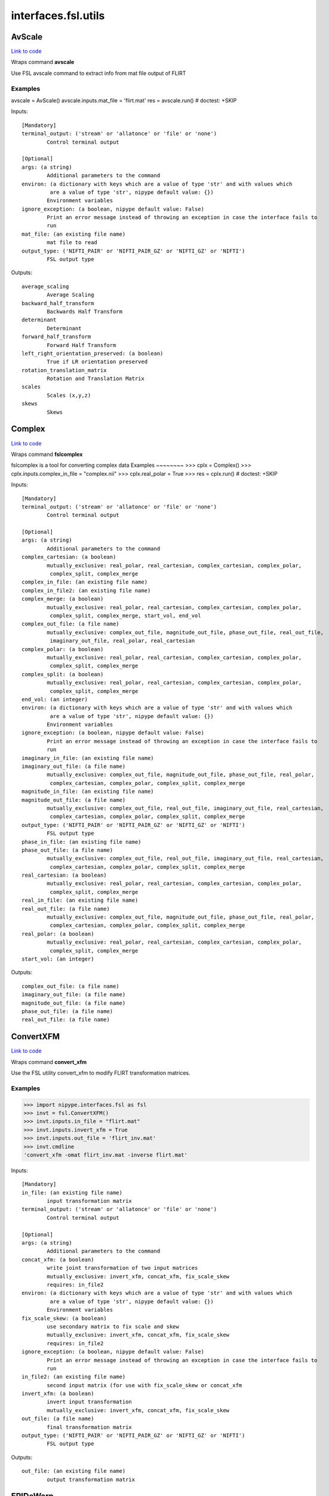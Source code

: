 .. AUTO-GENERATED FILE -- DO NOT EDIT!

interfaces.fsl.utils
====================


.. _nipype.interfaces.fsl.utils.AvScale:


.. index:: AvScale

AvScale
-------

`Link to code <http://github.com/nipy/nipype/tree/9595f272aa4086ea28f7534a8bd05690f60bf6b8/nipype/interfaces/fsl/utils.py#L509>`__

Wraps command **avscale**

Use FSL avscale command to extract info from mat file output of FLIRT

Examples
~~~~~~~~
avscale = AvScale()
avscale.inputs.mat_file = 'flirt.mat'
res = avscale.run()  # doctest: +SKIP

Inputs::

        [Mandatory]
        terminal_output: ('stream' or 'allatonce' or 'file' or 'none')
                Control terminal output

        [Optional]
        args: (a string)
                Additional parameters to the command
        environ: (a dictionary with keys which are a value of type 'str' and with values which
                 are a value of type 'str', nipype default value: {})
                Environment variables
        ignore_exception: (a boolean, nipype default value: False)
                Print an error message instead of throwing an exception in case the interface fails to
                run
        mat_file: (an existing file name)
                mat file to read
        output_type: ('NIFTI_PAIR' or 'NIFTI_PAIR_GZ' or 'NIFTI_GZ' or 'NIFTI')
                FSL output type

Outputs::

        average_scaling
                Average Scaling
        backward_half_transform
                Backwards Half Transform
        determinant
                Determinant
        forward_half_transform
                Forward Half Transform
        left_right_orientation_preserved: (a boolean)
                True if LR orientation preserved
        rotation_translation_matrix
                Rotation and Translation Matrix
        scales
                Scales (x,y,z)
        skews
                Skews

.. _nipype.interfaces.fsl.utils.Complex:


.. index:: Complex

Complex
-------

`Link to code <http://github.com/nipy/nipype/tree/9595f272aa4086ea28f7534a8bd05690f60bf6b8/nipype/interfaces/fsl/utils.py#L1436>`__

Wraps command **fslcomplex**

fslcomplex is a tool for converting complex data
Examples
~~~~~~~~
>>> cplx = Complex()
>>> cplx.inputs.complex_in_file = "complex.nii"
>>> cplx.real_polar = True
>>> res = cplx.run() # doctest: +SKIP

Inputs::

        [Mandatory]
        terminal_output: ('stream' or 'allatonce' or 'file' or 'none')
                Control terminal output

        [Optional]
        args: (a string)
                Additional parameters to the command
        complex_cartesian: (a boolean)
                mutually_exclusive: real_polar, real_cartesian, complex_cartesian, complex_polar,
                 complex_split, complex_merge
        complex_in_file: (an existing file name)
        complex_in_file2: (an existing file name)
        complex_merge: (a boolean)
                mutually_exclusive: real_polar, real_cartesian, complex_cartesian, complex_polar,
                 complex_split, complex_merge, start_vol, end_vol
        complex_out_file: (a file name)
                mutually_exclusive: complex_out_file, magnitude_out_file, phase_out_file, real_out_file,
                 imaginary_out_file, real_polar, real_cartesian
        complex_polar: (a boolean)
                mutually_exclusive: real_polar, real_cartesian, complex_cartesian, complex_polar,
                 complex_split, complex_merge
        complex_split: (a boolean)
                mutually_exclusive: real_polar, real_cartesian, complex_cartesian, complex_polar,
                 complex_split, complex_merge
        end_vol: (an integer)
        environ: (a dictionary with keys which are a value of type 'str' and with values which
                 are a value of type 'str', nipype default value: {})
                Environment variables
        ignore_exception: (a boolean, nipype default value: False)
                Print an error message instead of throwing an exception in case the interface fails to
                run
        imaginary_in_file: (an existing file name)
        imaginary_out_file: (a file name)
                mutually_exclusive: complex_out_file, magnitude_out_file, phase_out_file, real_polar,
                 complex_cartesian, complex_polar, complex_split, complex_merge
        magnitude_in_file: (an existing file name)
        magnitude_out_file: (a file name)
                mutually_exclusive: complex_out_file, real_out_file, imaginary_out_file, real_cartesian,
                 complex_cartesian, complex_polar, complex_split, complex_merge
        output_type: ('NIFTI_PAIR' or 'NIFTI_PAIR_GZ' or 'NIFTI_GZ' or 'NIFTI')
                FSL output type
        phase_in_file: (an existing file name)
        phase_out_file: (a file name)
                mutually_exclusive: complex_out_file, real_out_file, imaginary_out_file, real_cartesian,
                 complex_cartesian, complex_polar, complex_split, complex_merge
        real_cartesian: (a boolean)
                mutually_exclusive: real_polar, real_cartesian, complex_cartesian, complex_polar,
                 complex_split, complex_merge
        real_in_file: (an existing file name)
        real_out_file: (a file name)
                mutually_exclusive: complex_out_file, magnitude_out_file, phase_out_file, real_polar,
                 complex_cartesian, complex_polar, complex_split, complex_merge
        real_polar: (a boolean)
                mutually_exclusive: real_polar, real_cartesian, complex_cartesian, complex_polar,
                 complex_split, complex_merge
        start_vol: (an integer)

Outputs::

        complex_out_file: (a file name)
        imaginary_out_file: (a file name)
        magnitude_out_file: (a file name)
        phase_out_file: (a file name)
        real_out_file: (a file name)

.. _nipype.interfaces.fsl.utils.ConvertXFM:


.. index:: ConvertXFM

ConvertXFM
----------

`Link to code <http://github.com/nipy/nipype/tree/9595f272aa4086ea28f7534a8bd05690f60bf6b8/nipype/interfaces/fsl/utils.py#L974>`__

Wraps command **convert_xfm**

Use the FSL utility convert_xfm to modify FLIRT transformation matrices.

Examples
~~~~~~~~
>>> import nipype.interfaces.fsl as fsl
>>> invt = fsl.ConvertXFM()
>>> invt.inputs.in_file = "flirt.mat"
>>> invt.inputs.invert_xfm = True
>>> invt.inputs.out_file = 'flirt_inv.mat'
>>> invt.cmdline
'convert_xfm -omat flirt_inv.mat -inverse flirt.mat'

Inputs::

        [Mandatory]
        in_file: (an existing file name)
                input transformation matrix
        terminal_output: ('stream' or 'allatonce' or 'file' or 'none')
                Control terminal output

        [Optional]
        args: (a string)
                Additional parameters to the command
        concat_xfm: (a boolean)
                write joint transformation of two input matrices
                mutually_exclusive: invert_xfm, concat_xfm, fix_scale_skew
                requires: in_file2
        environ: (a dictionary with keys which are a value of type 'str' and with values which
                 are a value of type 'str', nipype default value: {})
                Environment variables
        fix_scale_skew: (a boolean)
                use secondary matrix to fix scale and skew
                mutually_exclusive: invert_xfm, concat_xfm, fix_scale_skew
                requires: in_file2
        ignore_exception: (a boolean, nipype default value: False)
                Print an error message instead of throwing an exception in case the interface fails to
                run
        in_file2: (an existing file name)
                second input matrix (for use with fix_scale_skew or concat_xfm
        invert_xfm: (a boolean)
                invert input transformation
                mutually_exclusive: invert_xfm, concat_xfm, fix_scale_skew
        out_file: (a file name)
                final transformation matrix
        output_type: ('NIFTI_PAIR' or 'NIFTI_PAIR_GZ' or 'NIFTI_GZ' or 'NIFTI')
                FSL output type

Outputs::

        out_file: (an existing file name)
                output transformation matrix

.. _nipype.interfaces.fsl.utils.EPIDeWarp:


.. index:: EPIDeWarp

EPIDeWarp
---------

`Link to code <http://github.com/nipy/nipype/tree/9595f272aa4086ea28f7534a8bd05690f60bf6b8/nipype/interfaces/fsl/utils.py#L1161>`__

Wraps command **epidewarp.fsl**

Wraps fieldmap unwarping script from Freesurfer's epidewarp.fsl_

Examples
~~~~~~~~
>>> dewarp = EPIDeWarp()
>>> dewarp.inputs.epi_file = "functional.nii"
>>> dewarp.inputs.mag_file = "magnitude.nii"
>>> dewarp.inputs.dph_file = "phase.nii"
>>> res = dewarp.run() # doctest: +SKIP

References
~~~~~~~~~~
_epidewarp.fsl: http://surfer.nmr.mgh.harvard.edu/fswiki/epidewarp.fsl

Inputs::

        [Mandatory]
        dph_file: (an existing file name)
                Phase file assumed to be scaled from 0 to 4095
        mag_file: (an existing file name)
                Magnitude file
        terminal_output: ('stream' or 'allatonce' or 'file' or 'none')
                Control terminal output

        [Optional]
        args: (a string)
                Additional parameters to the command
        cleanup: (a boolean)
                cleanup
        environ: (a dictionary with keys which are a value of type 'str' and with values which
                 are a value of type 'str', nipype default value: {})
                Environment variables
        epidw: (a string)
                dewarped epi volume
        esp: (a float, nipype default value: 0.58)
                EPI echo spacing
        exfdw: (a string)
                dewarped example func volume
        ignore_exception: (a boolean, nipype default value: False)
                Print an error message instead of throwing an exception in case the interface fails to
                run
        nocleanup: (a boolean, nipype default value: True)
                no cleanup
        output_type: ('NIFTI_PAIR' or 'NIFTI_PAIR_GZ' or 'NIFTI_GZ' or 'NIFTI')
                FSL output type
        sigma: (an integer, nipype default value: 2)
                2D spatial gaussing smoothing                        stdev (default = 2mm)
        tediff: (a float, nipype default value: 2.46)
                difference in B0 field map TEs
        tmpdir: (a string)
                tmpdir
        vsm: (a string)
                voxel shift map

Outputs::

        exf_mask: (a file name)
                Mask from example functional volume
        exfdw: (a file name)
                dewarped functional volume example
        unwarped_file: (a file name)
                unwarped epi file
        vsm_file: (a file name)
                voxel shift map

.. _nipype.interfaces.fsl.utils.ExtractROI:


.. index:: ExtractROI

ExtractROI
----------

`Link to code <http://github.com/nipy/nipype/tree/9595f272aa4086ea28f7534a8bd05690f60bf6b8/nipype/interfaces/fsl/utils.py#L191>`__

Wraps command **fslroi**

Uses FSL Fslroi command to extract region of interest (ROI)
from an image.

You can a) take a 3D ROI from a 3D data set (or if it is 4D, the
same ROI is taken from each time point and a new 4D data set is
created), b) extract just some time points from a 4D data set, or
c) control time and space limits to the ROI.  Note that the
arguments are minimum index and size (not maximum index).  So to
extract voxels 10 to 12 inclusive you would specify 10 and 3 (not
10 and 12).

Examples
~~~~~~~~

>>> from nipype.interfaces.fsl import ExtractROI
>>> from nipype.testing import anatfile
>>> fslroi = ExtractROI(in_file=anatfile, roi_file='bar.nii', t_min=0, t_size=1)
>>> fslroi.cmdline == 'fslroi %s bar.nii 0 1'%anatfile
True

Inputs::

        [Mandatory]
        in_file: (an existing file name)
                input file
        terminal_output: ('stream' or 'allatonce' or 'file' or 'none')
                Control terminal output

        [Optional]
        args: (a string)
                Additional parameters to the command
        crop_list: (a list of items which are a tuple of the form: (an integer, an integer))
                mutually_exclusive: x_min, x_size, y_min, y_size, z_min, z_size, t_min, t_size
        environ: (a dictionary with keys which are a value of type 'str' and with values which
                 are a value of type 'str', nipype default value: {})
                Environment variables
        ignore_exception: (a boolean, nipype default value: False)
                Print an error message instead of throwing an exception in case the interface fails to
                run
        output_type: ('NIFTI_PAIR' or 'NIFTI_PAIR_GZ' or 'NIFTI_GZ' or 'NIFTI')
                FSL output type
        roi_file: (a file name)
                output file
        t_min: (an integer)
        t_size: (an integer)
        x_min: (an integer)
        x_size: (an integer)
        y_min: (an integer)
        y_size: (an integer)
        z_min: (an integer)
        z_size: (an integer)

Outputs::

        roi_file: (an existing file name)

.. _nipype.interfaces.fsl.utils.FilterRegressor:


.. index:: FilterRegressor

FilterRegressor
---------------

`Link to code <http://github.com/nipy/nipype/tree/9595f272aa4086ea28f7534a8bd05690f60bf6b8/nipype/interfaces/fsl/utils.py#L381>`__

Wraps command **fsl_regfilt**

Data de-noising by regressing out part of a design matrix

Uses simple OLS regression on 4D images

Inputs::

        [Mandatory]
        design_file: (an existing file name)
                name of the matrix with time courses (e.g. GLM design or MELODIC mixing matrix)
        filter_all: (a boolean)
                use all columns in the design file in denoising
                mutually_exclusive: filter_columns
        filter_columns: (a list of items which are an integer)
                (1-based) column indices to filter out of the data
                mutually_exclusive: filter_all
        in_file: (an existing file name)
                input file name (4D image)
        terminal_output: ('stream' or 'allatonce' or 'file' or 'none')
                Control terminal output

        [Optional]
        args: (a string)
                Additional parameters to the command
        environ: (a dictionary with keys which are a value of type 'str' and with values which
                 are a value of type 'str', nipype default value: {})
                Environment variables
        ignore_exception: (a boolean, nipype default value: False)
                Print an error message instead of throwing an exception in case the interface fails to
                run
        mask: (an existing file name)
                mask image file name
        out_file: (a file name)
                output file name for the filtered data
        out_vnscales: (a boolean)
                output scaling factors for variance normalization
        output_type: ('NIFTI_PAIR' or 'NIFTI_PAIR_GZ' or 'NIFTI_GZ' or 'NIFTI')
                FSL output type
        var_norm: (a boolean)
                perform variance-normalization on data

Outputs::

        out_file: (an existing file name)
                output file name for the filtered data

.. _nipype.interfaces.fsl.utils.ImageMaths:


.. index:: ImageMaths

ImageMaths
----------

`Link to code <http://github.com/nipy/nipype/tree/9595f272aa4086ea28f7534a8bd05690f60bf6b8/nipype/interfaces/fsl/utils.py#L314>`__

Wraps command **fslmaths**

Use FSL fslmaths command to allow mathematical manipulation of images

`FSL info <http://www.fmrib.ox.ac.uk/fslcourse/lectures/practicals/intro/index.htm#fslutils>`_

Examples
~~~~~~~~

>>> from nipype.interfaces import fsl
>>> from nipype.testing import anatfile
>>> maths = fsl.ImageMaths(in_file=anatfile, op_string= '-add 5',                                out_file='foo_maths.nii')
>>> maths.cmdline == 'fslmaths %s -add 5 foo_maths.nii'%anatfile
True

Inputs::

        [Mandatory]
        in_file: (an existing file name)
        terminal_output: ('stream' or 'allatonce' or 'file' or 'none')
                Control terminal output

        [Optional]
        args: (a string)
                Additional parameters to the command
        environ: (a dictionary with keys which are a value of type 'str' and with values which
                 are a value of type 'str', nipype default value: {})
                Environment variables
        ignore_exception: (a boolean, nipype default value: False)
                Print an error message instead of throwing an exception in case the interface fails to
                run
        in_file2: (an existing file name)
        op_string: (a string)
                string defining the operation, i. e. -add
        out_data_type: ('char' or 'short' or 'int' or 'float' or 'double' or 'input')
                output datatype, one of (char, short, int, float, double, input)
        out_file: (a file name)
        output_type: ('NIFTI_PAIR' or 'NIFTI_PAIR_GZ' or 'NIFTI_GZ' or 'NIFTI')
                FSL output type
        suffix: (a string)
                out_file suffix

Outputs::

        out_file: (an existing file name)

.. _nipype.interfaces.fsl.utils.ImageMeants:


.. index:: ImageMeants

ImageMeants
-----------

`Link to code <http://github.com/nipy/nipype/tree/9595f272aa4086ea28f7534a8bd05690f60bf6b8/nipype/interfaces/fsl/utils.py#L61>`__

Wraps command **fslmeants**

Use fslmeants for printing the average timeseries (intensities) to
the screen (or saves to a file). The average is taken over all voxels in the
mask (or all voxels in the image if no mask is specified)

Inputs::

        [Mandatory]
        in_file: (an existing file name)
                input file for computing the average timeseries
        terminal_output: ('stream' or 'allatonce' or 'file' or 'none')
                Control terminal output

        [Optional]
        args: (a string)
                Additional parameters to the command
        eig: (a boolean)
                calculate Eigenvariate(s) instead of mean (output will have 0 mean)
        environ: (a dictionary with keys which are a value of type 'str' and with values which
                 are a value of type 'str', nipype default value: {})
                Environment variables
        ignore_exception: (a boolean, nipype default value: False)
                Print an error message instead of throwing an exception in case the interface fails to
                run
        mask: (an existing file name)
                input 3D mask
        nobin: (a boolean)
                do not binarise the mask for calculation of Eigenvariates
        order: (an integer, nipype default value: 1)
                select number of Eigenvariates
        out_file: (a file name)
                name of output text matrix
        output_type: ('NIFTI_PAIR' or 'NIFTI_PAIR_GZ' or 'NIFTI_GZ' or 'NIFTI')
                FSL output type
        show_all: (a boolean)
                show all voxel time series (within mask) instead of averaging
        spatial_coord: (a list of items which are an integer)
                <x y z> requested spatial coordinate (instead of mask)
        transpose: (a boolean)
                output results in transpose format (one row per voxel/mean)
        use_mm: (a boolean)
                use mm instead of voxel coordinates (for -c option)

Outputs::

        out_file: (an existing file name)
                path/name of output text matrix

.. _nipype.interfaces.fsl.utils.ImageStats:


.. index:: ImageStats

ImageStats
----------

`Link to code <http://github.com/nipy/nipype/tree/9595f272aa4086ea28f7534a8bd05690f60bf6b8/nipype/interfaces/fsl/utils.py#L434>`__

Wraps command **fslstats**

Use FSL fslstats command to calculate stats from images

`FSL info <http://www.fmrib.ox.ac.uk/fslcourse/lectures/practicals/intro/index.htm#fslutils>`_

Examples
~~~~~~~~

>>> from nipype.interfaces.fsl import ImageStats
>>> from nipype.testing import funcfile
>>> stats = ImageStats(in_file=funcfile, op_string= '-M')
>>> stats.cmdline == 'fslstats %s -M'%funcfile
True

Inputs::

        [Mandatory]
        in_file: (an existing file name)
                input file to generate stats of
        op_string: (a string)
                string defining the operation, options are applied in order, e.g. -M -l 10 -M will
                report the non-zero mean, apply athreshold and then report the new nonzero mean
        terminal_output: ('stream' or 'allatonce' or 'file' or 'none')
                Control terminal output

        [Optional]
        args: (a string)
                Additional parameters to the command
        environ: (a dictionary with keys which are a value of type 'str' and with values which
                 are a value of type 'str', nipype default value: {})
                Environment variables
        ignore_exception: (a boolean, nipype default value: False)
                Print an error message instead of throwing an exception in case the interface fails to
                run
        mask_file: (an existing file name)
                mask file used for option -k %s
        output_type: ('NIFTI_PAIR' or 'NIFTI_PAIR_GZ' or 'NIFTI_GZ' or 'NIFTI')
                FSL output type
        split_4d: (a boolean)
                give a separate output line for each 3D volume of a 4D timeseries

Outputs::

        out_stat
                stats output

.. _nipype.interfaces.fsl.utils.InvWarp:


.. index:: InvWarp

InvWarp
-------

`Link to code <http://github.com/nipy/nipype/tree/9595f272aa4086ea28f7534a8bd05690f60bf6b8/nipype/interfaces/fsl/utils.py#L1352>`__

Wraps command **invwarp**

Use FSL Invwarp to inverse a FNIRT warp

Examples
>>> from nipype.interfaces.fsl import InvWarp
>>> invwarp = InvWarp()
>>> invwarp.inputs.warp = "struct2mni.nii"
>>> invwarp.inputs.reference = "anatomical.nii"
>>> invwarp.inputs.inverse_warp = "mni2t1.nii"
>>> res = invwarp.run() # doctest: +SKIP
~~~

Inputs::

        [Mandatory]
        reference: (an existing file name)
                Name of a file in target space. Note that the target space is now different from the
                target space that was used to create the --warp file. It would typically be the file
                that was specified with the --in argument when running fnirt.
        terminal_output: ('stream' or 'allatonce' or 'file' or 'none')
                Control terminal output
        warp: (an existing file name)
                Name of file containing warp-coefficients/fields. This would typically be the output
                from the --cout switch of fnirt (but can also use fields, like the output from --fout).

        [Optional]
        absolute: (a boolean)
                If set it indicates that the warps in --warp should be interpreted as absolute, provided
                that it is not created by fnirt (which always uses relative warps). If set it also
                indicates that the output --out should be absolute.
                mutually_exclusive: r, e, l, a, t, i, v, e
        args: (a string)
                Additional parameters to the command
        environ: (a dictionary with keys which are a value of type 'str' and with values which
                 are a value of type 'str', nipype default value: {})
                Environment variables
        ignore_exception: (a boolean, nipype default value: False)
                Print an error message instead of throwing an exception in case the interface fails to
                run
        inverse_warp: (an existing file name)
                Name of output file, containing warps that are the "reverse" of those in --warp. This
                will be a field-file (rather than a file of spline coefficients), and it will have any
                affine component included as part of the displacements.
        jacobian_max: (a float)
                Maximum acceptable Jacobian value for constraint (default 100.0)
        jacobian_min: (a float)
                Minimum acceptable Jacobian value for constraint (default 0.01)
        niter: (an integer)
                Determines how many iterations of the gradient-descent search that should be run.
        noconstraint: (a boolean)
                Do not apply Jacobian constraint
        output_type: ('NIFTI_PAIR' or 'NIFTI_PAIR_GZ' or 'NIFTI_GZ' or 'NIFTI')
                FSL output type
        regularise: (a float)
                Regularisation strength (deafult=1.0).
        relative: (a boolean)
                If set it indicates that the warps in --warp should be interpreted as relative. I.e. the
                values in --warp are displacements from the coordinates in the --ref space. If set it
                also indicates that the output --out should be relative.
                mutually_exclusive: a, b, s, o, l, u, t, e

Outputs::

        inverse_warp: (an existing file name)
                Name of output file, containing warps that are the "reverse" of those in --warp.

.. _nipype.interfaces.fsl.utils.Merge:


.. index:: Merge

Merge
-----

`Link to code <http://github.com/nipy/nipype/tree/9595f272aa4086ea28f7534a8bd05690f60bf6b8/nipype/interfaces/fsl/utils.py#L142>`__

Wraps command **fslmerge**

Use fslmerge to concatenate images

Inputs::

        [Mandatory]
        dimension: ('t' or 'x' or 'y' or 'z')
                dimension along which the file will be merged
        in_files: (a list of items which are an existing file name)
        terminal_output: ('stream' or 'allatonce' or 'file' or 'none')
                Control terminal output

        [Optional]
        args: (a string)
                Additional parameters to the command
        environ: (a dictionary with keys which are a value of type 'str' and with values which
                 are a value of type 'str', nipype default value: {})
                Environment variables
        ignore_exception: (a boolean, nipype default value: False)
                Print an error message instead of throwing an exception in case the interface fails to
                run
        merged_file: (a file name)
        output_type: ('NIFTI_PAIR' or 'NIFTI_PAIR_GZ' or 'NIFTI_GZ' or 'NIFTI')
                FSL output type

Outputs::

        merged_file: (an existing file name)

.. _nipype.interfaces.fsl.utils.Overlay:


.. index:: Overlay

Overlay
-------

`Link to code <http://github.com/nipy/nipype/tree/9595f272aa4086ea28f7534a8bd05690f60bf6b8/nipype/interfaces/fsl/utils.py#L598>`__

Wraps command **overlay**

Use FSL's overlay command to combine background and statistical images into one volume

Examples
~~~~~~~~
>>> from nipype.interfaces import fsl
>>> combine = fsl.Overlay()
>>> combine.inputs.background_image = 'mean_func.nii.gz'
>>> combine.inputs.auto_thresh_bg = True
>>> combine.inputs.stat_image = 'zstat1.nii.gz'
>>> combine.inputs.stat_thresh = (3.5, 10)
>>> combine.inputs.show_negative_stats = True
>>> res = combine.run() #doctest: +SKIP

Inputs::

        [Mandatory]
        auto_thresh_bg: (a boolean)
                automatically threhsold the background image
                mutually_exclusive: auto_thresh_bg, full_bg_range, bg_thresh
        background_image: (an existing file name)
                image to use as background
        bg_thresh: (a tuple of the form: (a float, a float))
                min and max values for background intensity
                mutually_exclusive: auto_thresh_bg, full_bg_range, bg_thresh
        full_bg_range: (a boolean)
                use full range of background image
                mutually_exclusive: auto_thresh_bg, full_bg_range, bg_thresh
        stat_image: (an existing file name)
                statistical image to overlay in color
        stat_thresh: (a tuple of the form: (a float, a float))
                min and max values for the statistical overlay
        terminal_output: ('stream' or 'allatonce' or 'file' or 'none')
                Control terminal output

        [Optional]
        args: (a string)
                Additional parameters to the command
        environ: (a dictionary with keys which are a value of type 'str' and with values which
                 are a value of type 'str', nipype default value: {})
                Environment variables
        ignore_exception: (a boolean, nipype default value: False)
                Print an error message instead of throwing an exception in case the interface fails to
                run
        out_file: (a file name)
                combined image volume
        out_type: ('float' or 'int', nipype default value: float)
                write output with float or int
        output_type: ('NIFTI_PAIR' or 'NIFTI_PAIR_GZ' or 'NIFTI_GZ' or 'NIFTI')
                FSL output type
        show_negative_stats: (a boolean)
                display negative statistics in overlay
                mutually_exclusive: stat_image2
        stat_image2: (an existing file name)
                second statistical image to overlay in color
                mutually_exclusive: show_negative_stats
        stat_thresh2: (a tuple of the form: (a float, a float))
                min and max values for second statistical overlay
        transparency: (a boolean, nipype default value: True)
                make overlay colors semi-transparent
        use_checkerboard: (a boolean)
                use checkerboard mask for overlay

Outputs::

        out_file: (an existing file name)
                combined image volume

.. _nipype.interfaces.fsl.utils.PlotMotionParams:


.. index:: PlotMotionParams

PlotMotionParams
----------------

`Link to code <http://github.com/nipy/nipype/tree/9595f272aa4086ea28f7534a8bd05690f60bf6b8/nipype/interfaces/fsl/utils.py#L867>`__

Wraps command **fsl_tsplot**

Use fsl_tsplot to plot the estimated motion parameters from a realignment program.

Examples
~~~~~~~~
>>> import nipype.interfaces.fsl as fsl
>>> plotter = fsl.PlotMotionParams()
>>> plotter.inputs.in_file = 'functional.par'
>>> plotter.inputs.in_source = 'fsl'
>>> plotter.inputs.plot_type = 'rotations'
>>> res = plotter.run() #doctest: +SKIP

Notes
~~~~~
The 'in_source' attribute determines the order of columns that are expected in the
source file.  FSL prints motion parameters in the order rotations, translations,
while SPM prints them in the opposite order.  This interface should be able to
plot timecourses of motion parameters generated from other sources as long as
they fall under one of these two patterns.  For more flexibilty, see the
:class:`fsl.PlotTimeSeries` interface.

Inputs::

        [Mandatory]
        in_file: (an existing file name or a list of items which are an existing file name)
                file with motion parameters
        in_source: ('spm' or 'fsl')
                which program generated the motion parameter file - fsl, spm
        plot_type: ('rotations' or 'translations' or 'displacement')
                which motion type to plot - rotations, translations, displacement
        terminal_output: ('stream' or 'allatonce' or 'file' or 'none')
                Control terminal output

        [Optional]
        args: (a string)
                Additional parameters to the command
        environ: (a dictionary with keys which are a value of type 'str' and with values which
                 are a value of type 'str', nipype default value: {})
                Environment variables
        ignore_exception: (a boolean, nipype default value: False)
                Print an error message instead of throwing an exception in case the interface fails to
                run
        out_file: (a file name)
                image to write
        output_type: ('NIFTI_PAIR' or 'NIFTI_PAIR_GZ' or 'NIFTI_GZ' or 'NIFTI')
                FSL output type
        plot_size: (a tuple of the form: (an integer, an integer))
                plot image height and width

Outputs::

        out_file: (an existing file name)
                image to write

.. _nipype.interfaces.fsl.utils.PlotTimeSeries:


.. index:: PlotTimeSeries

PlotTimeSeries
--------------

`Link to code <http://github.com/nipy/nipype/tree/9595f272aa4086ea28f7534a8bd05690f60bf6b8/nipype/interfaces/fsl/utils.py#L788>`__

Wraps command **fsl_tsplot**

Use fsl_tsplot to create images of time course plots.

Examples
~~~~~~~~
>>> import nipype.interfaces.fsl as fsl
>>> plotter = fsl.PlotTimeSeries()
>>> plotter.inputs.in_file = 'functional.par'
>>> plotter.inputs.title = 'Functional timeseries'
>>> plotter.inputs.labels = ['run1', 'run2']
>>> plotter.run() #doctest: +SKIP

Inputs::

        [Mandatory]
        in_file: (an existing file name or a list of items which are an existing file name)
                file or list of files with columns of timecourse information
        terminal_output: ('stream' or 'allatonce' or 'file' or 'none')
                Control terminal output

        [Optional]
        args: (a string)
                Additional parameters to the command
        environ: (a dictionary with keys which are a value of type 'str' and with values which
                 are a value of type 'str', nipype default value: {})
                Environment variables
        ignore_exception: (a boolean, nipype default value: False)
                Print an error message instead of throwing an exception in case the interface fails to
                run
        labels: (a string or a list of items which are a string)
                label or list of labels
        legend_file: (an existing file name)
                legend file
        out_file: (a file name)
                image to write
        output_type: ('NIFTI_PAIR' or 'NIFTI_PAIR_GZ' or 'NIFTI_GZ' or 'NIFTI')
                FSL output type
        plot_finish: (an integer)
                final column from in-file to plot
                mutually_exclusive: plot_range
        plot_range: (a tuple of the form: (an integer, an integer))
                first and last columns from the in-file to plot
                mutually_exclusive: plot_start, plot_finish
        plot_size: (a tuple of the form: (an integer, an integer))
                plot image height and width
        plot_start: (an integer)
                first column from in-file to plot
                mutually_exclusive: plot_range
        sci_notation: (a boolean)
                switch on scientific notation
        title: (a string)
                plot title
        x_precision: (an integer)
                precision of x-axis labels
        x_units: (an integer, nipype default value: 1)
                scaling units for x-axis (between 1 and length of in file)
        y_max: (a float)
                maximum y value
                mutually_exclusive: y_range
        y_min: (a float)
                minumum y value
                mutually_exclusive: y_range
        y_range: (a tuple of the form: (a float, a float))
                min and max y axis values
                mutually_exclusive: y_min, y_max

Outputs::

        out_file: (an existing file name)
                image to write

.. _nipype.interfaces.fsl.utils.PowerSpectrum:


.. index:: PowerSpectrum

PowerSpectrum
-------------

`Link to code <http://github.com/nipy/nipype/tree/9595f272aa4086ea28f7534a8bd05690f60bf6b8/nipype/interfaces/fsl/utils.py#L1084>`__

Wraps command **fslpspec**

Use FSL PowerSpectrum command for power spectrum estimation.

Examples
~~~~~~~~
>>> from nipype.interfaces import fsl
>>> pspec = fsl.PowerSpectrum()
>>> pspec.inputs.in_file = 'functional.nii'
>>> res = pspec.run() # doctest: +SKIP

Inputs::

        [Mandatory]
        in_file: (an existing file name)
                input 4D file to estimate the power spectrum
        terminal_output: ('stream' or 'allatonce' or 'file' or 'none')
                Control terminal output

        [Optional]
        args: (a string)
                Additional parameters to the command
        environ: (a dictionary with keys which are a value of type 'str' and with values which
                 are a value of type 'str', nipype default value: {})
                Environment variables
        ignore_exception: (a boolean, nipype default value: False)
                Print an error message instead of throwing an exception in case the interface fails to
                run
        out_file: (a file name)
                name of output 4D file for power spectrum
        output_type: ('NIFTI_PAIR' or 'NIFTI_PAIR_GZ' or 'NIFTI_GZ' or 'NIFTI')
                FSL output type

Outputs::

        out_file: (an existing file name)
                path/name of the output 4D power spectrum file

.. _nipype.interfaces.fsl.utils.Reorient2Std:


.. index:: Reorient2Std

Reorient2Std
------------

`Link to code <http://github.com/nipy/nipype/tree/9595f272aa4086ea28f7534a8bd05690f60bf6b8/nipype/interfaces/fsl/utils.py#L1282>`__

Wraps command **fslreorient2std**

fslreorient2std is a tool for reorienting the image to match the
approximate orientation of the standard template images (MNI152).

Examples
~~~~~~~~
>>> reorient = Reorient2Std()
>>> reorient.inputs.in_file = "functional.nii"
>>> res = reorient.run() # doctest: +SKIP

Inputs::

        [Mandatory]
        in_file: (an existing file name)
        terminal_output: ('stream' or 'allatonce' or 'file' or 'none')
                Control terminal output

        [Optional]
        args: (a string)
                Additional parameters to the command
        environ: (a dictionary with keys which are a value of type 'str' and with values which
                 are a value of type 'str', nipype default value: {})
                Environment variables
        ignore_exception: (a boolean, nipype default value: False)
                Print an error message instead of throwing an exception in case the interface fails to
                run
        out_file: (a file name)
        output_type: ('NIFTI_PAIR' or 'NIFTI_PAIR_GZ' or 'NIFTI_GZ' or 'NIFTI')
                FSL output type

Outputs::

        out_file: (an existing file name)

.. _nipype.interfaces.fsl.utils.SigLoss:


.. index:: SigLoss

SigLoss
-------

`Link to code <http://github.com/nipy/nipype/tree/9595f272aa4086ea28f7534a8bd05690f60bf6b8/nipype/interfaces/fsl/utils.py#L1245>`__

Wraps command **sigloss**

Estimates signal loss from a field map (in rad/s)

Examples
~~~~~~~~
>>> sigloss = SigLoss()
>>> sigloss.inputs.in_file = "phase.nii"
>>> sigloss.inputs.echo_time = 0.03
>>> res = sigloss.run() # doctest: +SKIP

Inputs::

        [Mandatory]
        in_file: (an existing file name)
                b0 fieldmap file
        terminal_output: ('stream' or 'allatonce' or 'file' or 'none')
                Control terminal output

        [Optional]
        args: (a string)
                Additional parameters to the command
        echo_time: (a float)
                echo time in seconds
        environ: (a dictionary with keys which are a value of type 'str' and with values which
                 are a value of type 'str', nipype default value: {})
                Environment variables
        ignore_exception: (a boolean, nipype default value: False)
                Print an error message instead of throwing an exception in case the interface fails to
                run
        mask_file: (an existing file name)
                brain mask file
        out_file: (a file name)
                output signal loss estimate file
        output_type: ('NIFTI_PAIR' or 'NIFTI_PAIR_GZ' or 'NIFTI_GZ' or 'NIFTI')
                FSL output type
        slice_direction: ('x' or 'y' or 'z')
                slicing direction

Outputs::

        out_file: (an existing file name)
                signal loss estimate file

.. _nipype.interfaces.fsl.utils.Slicer:


.. index:: Slicer

Slicer
------

`Link to code <http://github.com/nipy/nipype/tree/9595f272aa4086ea28f7534a8bd05690f60bf6b8/nipype/interfaces/fsl/utils.py#L703>`__

Wraps command **slicer**

Use FSL's slicer command to output a png image from a volume.

Examples
~~~~~~~~
>>> from nipype.interfaces import fsl
>>> from nipype.testing import example_data
>>> slice = fsl.Slicer()
>>> slice.inputs.in_file = example_data('functional.nii')
>>> slice.inputs.all_axial = True
>>> slice.inputs.image_width = 750
>>> res = slice.run() #doctest: +SKIP

Inputs::

        [Mandatory]
        in_file: (an existing file name)
                input volume
        terminal_output: ('stream' or 'allatonce' or 'file' or 'none')
                Control terminal output

        [Optional]
        all_axial: (a boolean)
                output all axial slices into one picture
                mutually_exclusive: single_slice, middle_slices, all_axial, sample_axial
                requires: image_width
        args: (a string)
                Additional parameters to the command
        colour_map: (an existing file name)
                use different colour map from that stored in nifti header
        dither_edges: (a boolean)
                produce semi-transparaent (dithered) edges
        environ: (a dictionary with keys which are a value of type 'str' and with values which
                 are a value of type 'str', nipype default value: {})
                Environment variables
        ignore_exception: (a boolean, nipype default value: False)
                Print an error message instead of throwing an exception in case the interface fails to
                run
        image_edges: (an existing file name)
                volume to display edge overlay for (useful for checking registration
        image_width: (an integer)
                max picture width
        intensity_range: (a tuple of the form: (a float, a float))
                min and max intensities to display
        label_slices: (a boolean, nipype default value: True)
                display slice number
        middle_slices: (a boolean)
                output picture of mid-sagital, axial, and coronal slices
                mutually_exclusive: single_slice, middle_slices, all_axial, sample_axial
        nearest_neighbour: (a boolean)
                use nearest neighbour interpolation for output
        out_file: (a file name)
                picture to write
        output_type: ('NIFTI_PAIR' or 'NIFTI_PAIR_GZ' or 'NIFTI_GZ' or 'NIFTI')
                FSL output type
        sample_axial: (an integer)
                output every n axial slices into one picture
                mutually_exclusive: single_slice, middle_slices, all_axial, sample_axial
                requires: image_width
        scaling: (a float)
                image scale
        show_orientation: (a boolean, nipype default value: True)
                label left-right orientation
        single_slice: ('x' or 'y' or 'z')
                output picture of single slice in the x, y, or z plane
                mutually_exclusive: single_slice, middle_slices, all_axial, sample_axial
                requires: slice_number
        slice_number: (an integer)
                slice number to save in picture
        threshold_edges: (a float)
                use threshold for edges

Outputs::

        out_file: (an existing file name)
                picture to write

.. _nipype.interfaces.fsl.utils.Smooth:


.. index:: Smooth

Smooth
------

`Link to code <http://github.com/nipy/nipype/tree/9595f272aa4086ea28f7534a8bd05690f60bf6b8/nipype/interfaces/fsl/utils.py#L100>`__

Wraps command **fslmaths**

Use fslmaths to smooth the image

Inputs::

        [Mandatory]
        fwhm: (a float)
        in_file: (an existing file name)
        terminal_output: ('stream' or 'allatonce' or 'file' or 'none')
                Control terminal output

        [Optional]
        args: (a string)
                Additional parameters to the command
        environ: (a dictionary with keys which are a value of type 'str' and with values which
                 are a value of type 'str', nipype default value: {})
                Environment variables
        ignore_exception: (a boolean, nipype default value: False)
                Print an error message instead of throwing an exception in case the interface fails to
                run
        output_type: ('NIFTI_PAIR' or 'NIFTI_PAIR_GZ' or 'NIFTI_GZ' or 'NIFTI')
                FSL output type
        smoothed_file: (a file name)

Outputs::

        smoothed_file: (an existing file name)

.. _nipype.interfaces.fsl.utils.Split:


.. index:: Split

Split
-----

`Link to code <http://github.com/nipy/nipype/tree/9595f272aa4086ea28f7534a8bd05690f60bf6b8/nipype/interfaces/fsl/utils.py#L265>`__

Wraps command **fslsplit**

Uses FSL Fslsplit command to separate a volume into images in
time, x, y or z dimension.

Inputs::

        [Mandatory]
        dimension: ('t' or 'x' or 'y' or 'z')
                dimension along which the file will be split
        in_file: (an existing file name)
                input filename
        terminal_output: ('stream' or 'allatonce' or 'file' or 'none')
                Control terminal output

        [Optional]
        args: (a string)
                Additional parameters to the command
        environ: (a dictionary with keys which are a value of type 'str' and with values which
                 are a value of type 'str', nipype default value: {})
                Environment variables
        ignore_exception: (a boolean, nipype default value: False)
                Print an error message instead of throwing an exception in case the interface fails to
                run
        out_base_name: (a string)
                outputs prefix
        output_type: ('NIFTI_PAIR' or 'NIFTI_PAIR_GZ' or 'NIFTI_GZ' or 'NIFTI')
                FSL output type

Outputs::

        out_files: (an existing file name)

.. _nipype.interfaces.fsl.utils.SwapDimensions:


.. index:: SwapDimensions

SwapDimensions
--------------

`Link to code <http://github.com/nipy/nipype/tree/9595f272aa4086ea28f7534a8bd05690f60bf6b8/nipype/interfaces/fsl/utils.py#L1042>`__

Wraps command **fslswapdim**

Use fslswapdim to alter the orientation of an image.

This interface accepts a three-tuple corresponding to the new
orientation.  You may either provide dimension ids in the form of
(-)x, (-)y, or (-z), or nifti-syle dimension codes (RL, LR, AP, PA, IS, SI).

Inputs::

        [Mandatory]
        in_file: (an existing file name)
                input image
        new_dims: (a tuple of the form: ('x' or '-x' or 'y' or '-y' or 'z' or '-z' or 'RL' or
                 'LR' or 'AP' or 'PA' or 'IS' or 'SI', 'x' or '-x' or 'y' or '-y' or 'z' or '-z' or 'RL'
                 or 'LR' or 'AP' or 'PA' or 'IS' or 'SI', 'x' or '-x' or 'y' or '-y' or 'z' or '-z' or
                 'RL' or 'LR' or 'AP' or 'PA' or 'IS' or 'SI'))
                3-tuple of new dimension order
        terminal_output: ('stream' or 'allatonce' or 'file' or 'none')
                Control terminal output

        [Optional]
        args: (a string)
                Additional parameters to the command
        environ: (a dictionary with keys which are a value of type 'str' and with values which
                 are a value of type 'str', nipype default value: {})
                Environment variables
        ignore_exception: (a boolean, nipype default value: False)
                Print an error message instead of throwing an exception in case the interface fails to
                run
        out_file: (a file name)
                image to write
        output_type: ('NIFTI_PAIR' or 'NIFTI_PAIR_GZ' or 'NIFTI_GZ' or 'NIFTI')
                FSL output type

Outputs::

        out_file: (an existing file name)
                image with new dimensions
